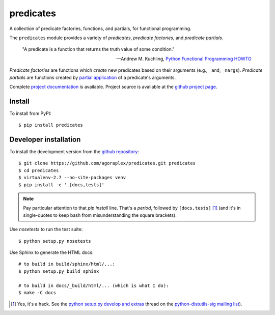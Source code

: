 ============
 predicates
============

A collection of predicate factories, functions, and partials, for
functional programming.

.. image:: https://travis-ci.org/agoraplex/predicates.png?branch=master
   :target: https://travis-ci.org/agoraplex/predicates

.. image:: https://coveralls.io/repos/agoraplex/predicates/badge.png?branch=master
   :target: https://coveralls.io/r/agoraplex/predicates

The ``predicates`` module provides a variety of `predicates`, `predicate
factories`, and `predicate partials`.

    "A predicate is a function that returns the truth value of some
    condition."

    -- Andrew M. Kuchling,
       `Python Functional Programming HOWTO <http://docs.python.org/2/howto/functional.html#built-in-functions>`_

`Predicate factories` are functions which *create* new predicates
based on their arguments (e.g., ``_and``, ``_nargs``). `Predicate
partials` are functions created by `partial application <http://en.wikipedia.org/wiki/Partial_application>`_ of a
predicate's arguments.

Complete `project documentation
<http://predicates.readthedocs.org/>`__ is available. Project source
is available at the `github project page
<https://github.com/agoraplex/predicates>`__.


Install
-------

To install from PyPI::

    $ pip install predicates


Developer installation
----------------------

To install the development version from the `github repository
<https://github.com/agoraplex/predicates>`__::

    $ git clone https://github.com/agoraplex/predicates.git predicates
    $ cd predicates
    $ virtualenv-2.7 --no-site-packages venv
    $ pip install -e '.[docs,tests]'

.. note::

   Pay particular attention to that `pip install` line. That's a
   `period`, followed by ``[docs,tests]`` [#hack]_ (and it's in
   single-quotes to keep bash from misunderstanding the square
   brackets).

Use `nosetests` to run the test suite::

    $ python setup.py nosetests

Use Sphinx to generate the HTML docs::

    # to build in build/sphinx/html/...:
    $ python setup.py build_sphinx

    # to build in docs/_build/html/... (which is what I do):
    $ make -C docs

.. [#hack] Yes, it's a hack. See the `python setup.py develop and
   extras <http://mail.python.org/pipermail/distutils-sig/2012-November/019369.html>`__
   thread on the `python-distutils-sig <http://www.python.org/community/sigs/current/distutils-sig/>`__
   `mailing list <http://mail.python.org/pipermail/distutils-sig/>`__).
